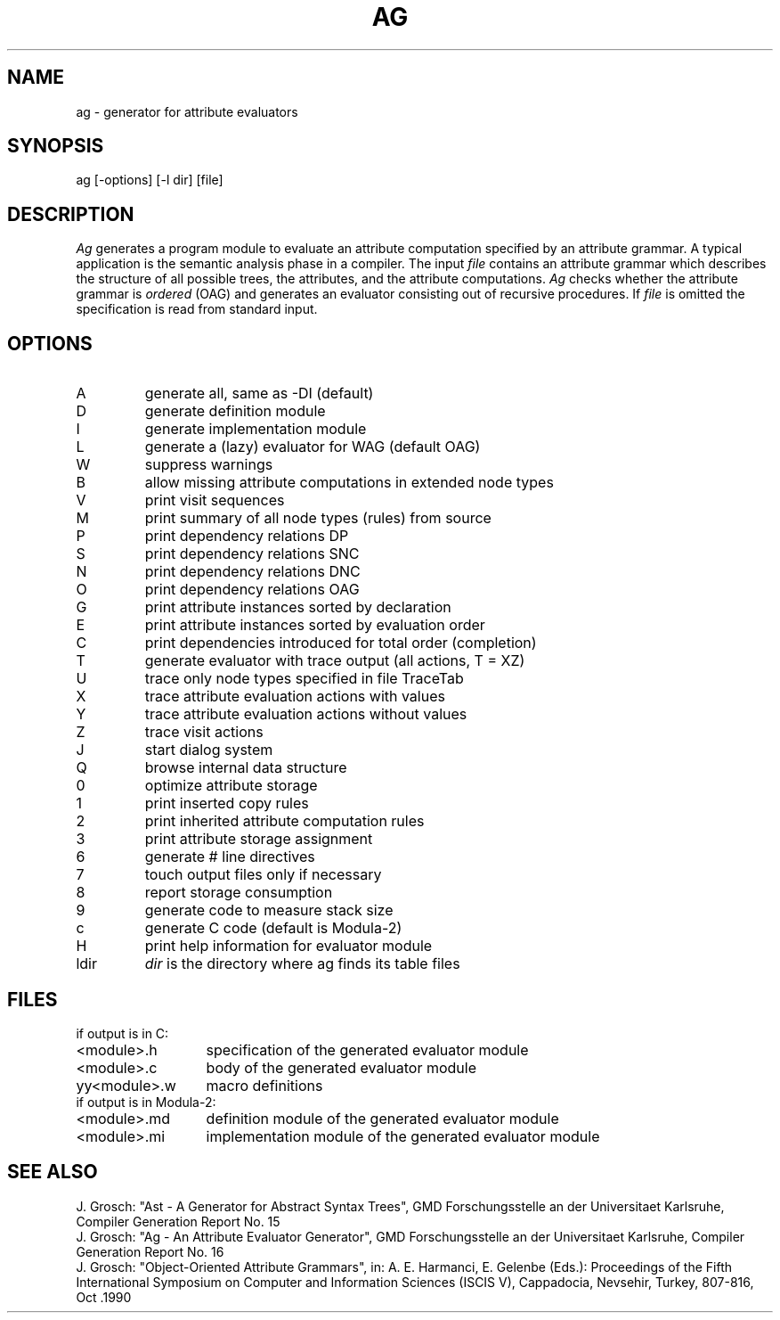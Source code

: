 .TH AG 1 "" "GMD-Forschungsstelle-Karlsruhe"
.SH NAME
ag \- generator for attribute evaluators
.SH SYNOPSIS
ag [-options] [-l dir] [file]
.SH DESCRIPTION
.I Ag
generates a program module to evaluate an attribute computation specified by
an attribute grammar.
A typical application is the semantic analysis phase in a compiler.
The input
.I file
contains an attribute grammar which describes the structure of all
possible trees, the attributes, and the attribute computations.
.I Ag
checks whether the attribute grammar is
.I ordered
(OAG) and generates an evaluator consisting out of recursive procedures. If
.I file
is omitted the specification is read from standard input.
.SH OPTIONS
.ta 0.5i 3i
.nf
.IP A
generate all, same as -DI (default)
.IP D
generate definition module
.IP I
generate implementation module
.IP L
generate a (lazy) evaluator for WAG (default OAG)
.IP W
suppress warnings
.IP B
allow missing attribute computations in extended node types
.IP V
print visit sequences
.IP M
print summary of all node types (rules) from source
.IP P
print dependency relations DP
.IP S
print dependency relations SNC
.IP N
print dependency relations DNC
.IP O
print dependency relations OAG
.IP G
print attribute instances sorted by declaration
.IP E
print attribute instances sorted by evaluation order
.IP C
print dependencies introduced for total order (completion)
.IP T
generate evaluator with trace output (all actions, T = XZ)
.IP U
trace only node types specified in file TraceTab
.IP X
trace attribute evaluation actions with values
.IP Y
trace attribute evaluation actions without values
.IP Z
trace visit actions
.IP J
start dialog system
.IP Q
browse internal data structure
.IP 0
optimize attribute storage
.IP 1
print inserted copy rules
.IP 2
print inherited attribute computation rules
.IP 3
print attribute storage assignment
.IP 6
generate # line directives
.IP 7
touch output files only if necessary
.IP 8
report storage consumption
.IP 9
generate code to measure stack size
.IP c
generate C code (default is Modula-2)
.IP H
print help information for evaluator module
.IP l\fRdir
\fIdir\fP is the directory where ag finds its table files
.SH FILES
.nf
.ta 2i
if output is in C:
.sp 0.5
<module>.h	specification of the generated evaluator module
<module>.c	body of the generated evaluator module
yy<module>.w	macro definitions
.sp 0.5
if output is in Modula-2:
.sp 0.5
<module>.md	definition module of the generated evaluator module
<module>.mi	implementation module of the generated evaluator module
.fi
.SH SEE\ ALSO
.sp 0.5
J. Grosch:
"Ast - A Generator for Abstract Syntax Trees",
GMD Forschungsstelle an der Universitaet Karlsruhe,
Compiler Generation Report No. 15
.sp 0.5
J. Grosch:
"Ag - An Attribute Evaluator Generator",
GMD Forschungsstelle an der Universitaet Karlsruhe,
Compiler Generation Report No. 16
.sp 0.5
J. Grosch:
"Object-Oriented Attribute Grammars", in: A. E. Harmanci, E. Gelenbe (Eds.):
Proceedings of the Fifth International Symposium on Computer and Information Sciences
(ISCIS V), Cappadocia, Nevsehir, Turkey, 807-816, Oct .1990
